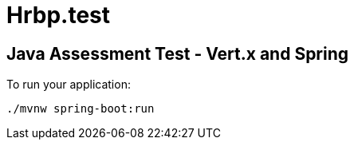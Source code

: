 = Hrbp.test


== Java Assessment Test - Vert.x and Spring


To run your application:
```
./mvnw spring-boot:run
```





